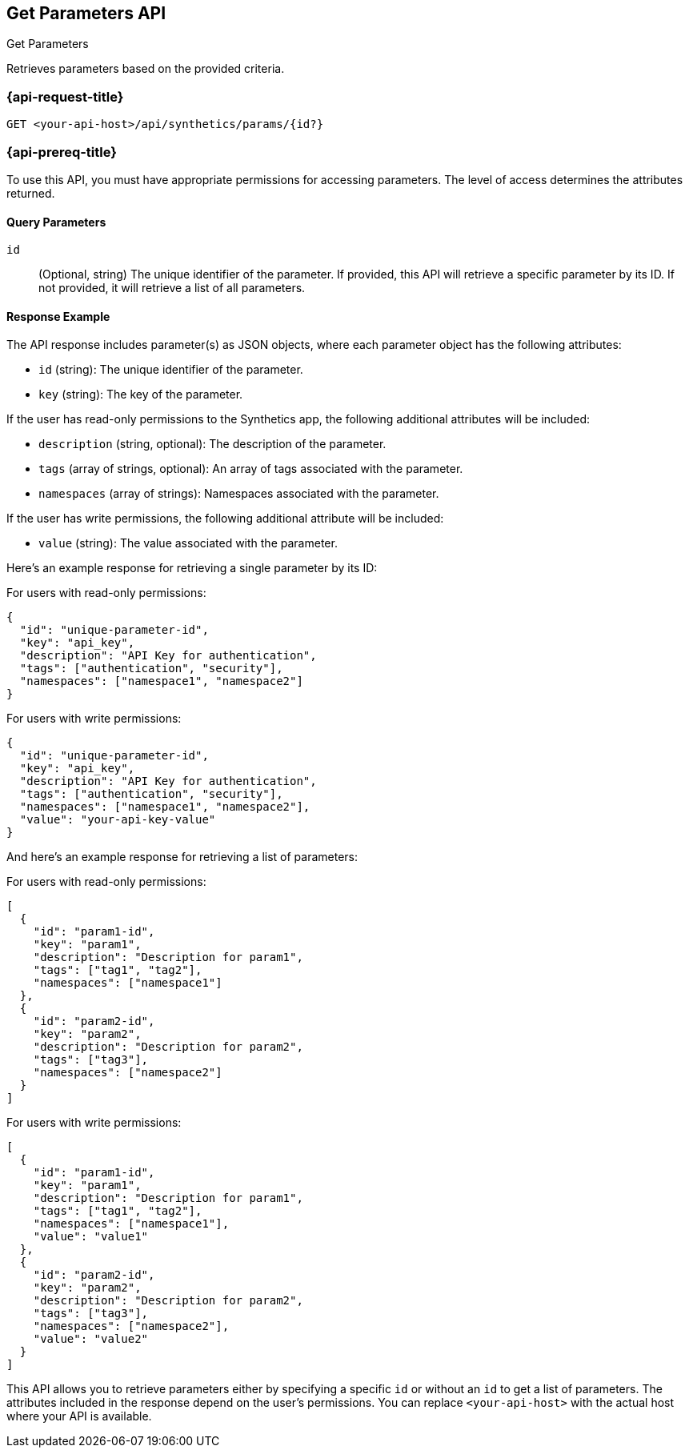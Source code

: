 [[get-parameters-api]]
== Get Parameters API
++++
<titleabbrev>Get Parameters</titleabbrev>
++++

Retrieves parameters based on the provided criteria.

=== {api-request-title}

`GET <your-api-host>/api/synthetics/params/{id?}`

=== {api-prereq-title}

To use this API, you must have appropriate permissions for accessing parameters. The level of access determines the attributes returned.

[[parameters-get-query-params]]
==== Query Parameters

`id`::
(Optional, string) The unique identifier of the parameter. If provided, this API will retrieve a specific parameter by its ID. If not provided, it will retrieve a list of all parameters.

[[parameters-get-response-example]]
==== Response Example

The API response includes parameter(s) as JSON objects, where each parameter object has the following attributes:

- `id` (string): The unique identifier of the parameter.
- `key` (string): The key of the parameter.

If the user has read-only permissions to the Synthetics app, the following additional attributes will be included:

- `description` (string, optional): The description of the parameter.
- `tags` (array of strings, optional): An array of tags associated with the parameter.
- `namespaces` (array of strings): Namespaces associated with the parameter.

If the user has write permissions, the following additional attribute will be included:

- `value` (string): The value associated with the parameter.

Here's an example response for retrieving a single parameter by its ID:

For users with read-only permissions:

[source,json]
--------------------------------------------------
{
  "id": "unique-parameter-id",
  "key": "api_key",
  "description": "API Key for authentication",
  "tags": ["authentication", "security"],
  "namespaces": ["namespace1", "namespace2"]
}
--------------------------------------------------

For users with write permissions:

[source,json]
--------------------------------------------------
{
  "id": "unique-parameter-id",
  "key": "api_key",
  "description": "API Key for authentication",
  "tags": ["authentication", "security"],
  "namespaces": ["namespace1", "namespace2"],
  "value": "your-api-key-value"
}
--------------------------------------------------

And here's an example response for retrieving a list of parameters:

For users with read-only permissions:

[source,json]
--------------------------------------------------
[
  {
    "id": "param1-id",
    "key": "param1",
    "description": "Description for param1",
    "tags": ["tag1", "tag2"],
    "namespaces": ["namespace1"]
  },
  {
    "id": "param2-id",
    "key": "param2",
    "description": "Description for param2",
    "tags": ["tag3"],
    "namespaces": ["namespace2"]
  }
]
--------------------------------------------------

For users with write permissions:

[source,json]
--------------------------------------------------
[
  {
    "id": "param1-id",
    "key": "param1",
    "description": "Description for param1",
    "tags": ["tag1", "tag2"],
    "namespaces": ["namespace1"],
    "value": "value1"
  },
  {
    "id": "param2-id",
    "key": "param2",
    "description": "Description for param2",
    "tags": ["tag3"],
    "namespaces": ["namespace2"],
    "value": "value2"
  }
]
--------------------------------------------------

This API allows you to retrieve parameters either by specifying a specific `id` or without an `id` to get a list of parameters. The attributes included in the response depend on the user's permissions. You can replace `<your-api-host>` with the actual host where your API is available.
